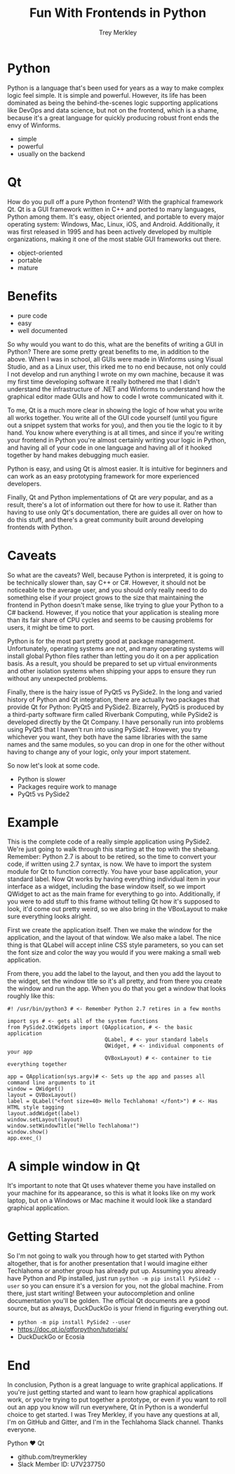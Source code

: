 #+TITLE: Fun With Frontends in Python
#+AUTHOR: Trey Merkley
#+EMAIL: Slack Member ID: U7V237750
#+DATE:
#+REVEAL: split:t
#+LINK_UP:
#+LINK_HOME:

# * Introduction
# ** A simple slide
# This slide consists of some text with a number of bullet points:

# - the first, very @important@, point!
# - the previous point shows the use of the special markup which
#   translates to the Beamer specific /alert/ command for highlighting
#   text.


# The above list could be numbered or any other type of list and may
# include sub-lists.

# #BEGIN_NOTES
# Enter speaker notes here.
# #+END NOTES
* Python

#+BEGIN_NOTES
Python is a language that's been used for years as a way to make complex logic feel simple. It is simple and powerful. However, its life has been dominated as being the behind-the-scenes logic supporting applications like DevOps and data science, but not on the frontend, which is a shame, because it's a great language for quickly producing robust front ends the envy of Winforms.
#+END_NOTES

+ simple
+ powerful
+ usually on the backend

* Qt

#+begin_notes
How do you pull off a pure Python frontend? With the graphical framework Qt. Qt is a GUI framework written in C++ and ported to many languages, Python among them. It's easy, object oriented, and portable to every major operating system: Windows, Mac, Linux, iOS, and Android. Additionally, it was first released in 1995 and has been actively developed by multiple organizations, making it one of the most stable GUI frameworks out there.
#+end_notes

+ object-oriented
+ portable
+ mature

* Benefits
+ pure code
+ easy
+ well documented

#+begin_notes
So why would you want to do this, what are the benefits of writing a GUI in Python? There are some pretty great benefits to me, in addition to the above. When I was in school, all GUIs were made in Winforms using Visual Studio, and as a Linux user, this irked me to no end because, not only could I not develop and run anything I wrote on my own machine, because it was my first time developing software it really bothered me that I didn't understand the infrastructure of .NET and Winforms to understand how the graphical editor made GUIs and how to code I wrote communicated with it.

To me, Qt is a much more clear in showing the logic of how what you write all works together. You write all of the GUI code yourself (until you figure out a snippet system that works for you), and then you tie the logic to it by hand. You know where everything is at all times, and since if you're writing your frontend in Python you're almost certainly writing your logic in Python, and having all of your code in one language and having all of it hooked together by hand makes debugging much easier.

Python is easy, and using Qt is almost easier. It is intuitive for beginners and can work as an easy prototyping framework for more experienced developers.

Finally, Qt and Python implementations of Qt are /very/ popular, and as a result, there's a lot of information out there for how to use it. Rather than having to use only Qt's documentation, there are guides all over on how to do this stuff, and there's a great community built around developing frontends with Python.
#+end_notes

* Caveats

#+begin_notes
So what are the caveats? Well, because Python is interpreted, it is going to be technically slower than, say C++ or C#. However, it should not be noticeable to the average user, and you should only really need to do something else if your project grows to the size that maintaining the frontend in Python doesn't make sense, like trying to glue your Python to a C# backend. However, if you notice that your application is stealing more than its fair share of CPU cycles and seems to be causing problems for users, it might be time to port.

Python is for the most part pretty good at package management. Unfortunately, operating systems are not, and many operating systems will install global Python files rather than letting you do it on a per application basis. As a result, you should be prepared to set up virtual environments and other isolation systems when shipping your apps to ensure they run without any unexpected problems.

Finally, there is the hairy issue of PyQt5 vs PySide2. In the long and varied history of Python and Qt integration, there are actually two packages that provide Qt for Python: PyQt5 and PySide2. Bizarrely, PyQt5 is produced by a third-party software firm called Riverbank Computing, while PySide2 is developed directly by the Qt Company. I have personally run into problems using PyQt5 that I haven't run into using PySide2. However, you try whichever you want, they both have the same libraries with the same names and the same modules, so you can drop in one for the other without having to change any of your logic, only your import statement.

So now let's look at some code.
#+end_notes

+ Python is slower
+ Packages require work to manage
+ PyQt5 vs PySide2

* Example

#+begin_notes
This is the complete code of a really simple application using PySide2. We're just going to walk through this starting at the top with the shebang. Remember: Python 2.7 is about to be retired, so the time to convert your code, if written using 2.7 syntax, is now. We have to import the system module for Qt to function correctly. You have your base application, your standard label. Now Qt works by having everything individual item in your interface as a widget, including the base window itself, so we import QWidget to act as the main frame for everything to go into. Additionally, if you were to add stuff to this frame without telling Qt how it's supposed to look, it'd come out pretty weird, so we also bring in the VBoxLayout to make sure everything looks alright.

First we create the application itself. Then we make the window for the application, and the layout of that window. We also make a label. The nice thing is that QLabel will accept inline CSS style parameters, so you can set the font size and color the way you would if you were making a small web application.

From there, you add the label to the layout, and then you add the layout to the widget, set the window title so it's all pretty, and from there you create the window and run the app. When you do that you get a window that looks roughly like this:
#+end_notes

#+begin_src
      #! /usr/bin/python3 # <- Remember Python 2.7 retires in a few months

      import sys # <- gets all of the system functions
      from PySide2.QtWidgets import (QApplication, # <- the basic application
                                     QLabel, # <- your standard labels
                                     QWidget, # <- individual components of your app
                                     QVBoxLayout) # <- container to tie everything together

      app = QApplication(sys.argv)# <- Sets up the app and passes all command line arguments to it
      window = QWidget()
      layout = QVBoxLayout()
      label = QLabel("<font size=40> Hello Techlahoma! </font>") # <- Has HTML style tagging
      layout.addWidget(label)
      window.setLayout(layout)
      window.setWindowTitle("Hello Techlahoma!")
      window.show()
      app.exec_()
#+end_src

* A simple window in Qt

#+begin_notes
It's important to note that Qt uses whatever theme you have installed on your machine for its appearance, so this is what it looks like on my work laptop, but on a Windows or Mac machine it would look like a standard graphical application.
#+end_notes

[[file:Screenshot_2019-09-26_16-17-12.png]]

* Getting Started

#+begin_notes
So I'm not going to walk you through how to get started with Python altogether, that is for another presentation that I would imagine either Techlahoma or another group has already put up. Assuming you already have Python and Pip installed, just run =python -m pip install PySide2 --user= so you can ensure it's a version for you, not the global machine. From there, just start writing! Between your autocompletion and online documentation you'll be golden. The official Qt documents are a good source, but as always, DuckDuckGo is your friend in figuring everything out.
#+end_notes

+ =python -m pip install PySide2 --user=
+ https://doc.qt.io/qtforpython/tutorials/
+ DuckDuckGo or Ecosia

* End

#+begin_notes
In conclusion, Python is a great language to write graphical applications. If you're just getting started and want to learn how graphical applications work, or you're trying to put together a prototype, or even if you want to roll out an app you know will run everywhere, Qt in Python is a wonderful choice to get started. I was Trey Merkley, if you have any questions at all, I'm on GitHub and Gitter, and I'm in the Techlahoma Slack channel. Thanks everyone.
#+end_notes

Python ❤ Qt
+ github.com/treymerkley
+ Slack Member ID: U7V237750
